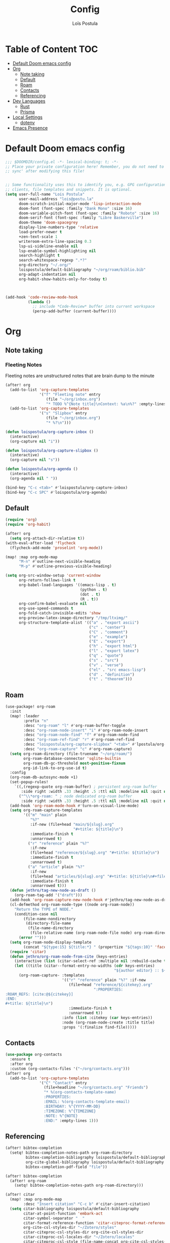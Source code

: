 #+title: Config
#+author: Loïs Postula
#+property: header-args:emacs-lisp :tangle yes :comments link
#+property: header-args:elisp :tangle config.el :comments link
#+property: header-args :tangle no :results silent :eval no-export


* Table of Content :TOC:
- [[#default-doom-emacs-config][Default Doom emacs config]]
- [[#org][Org]]
  - [[#note-taking][Note taking]]
  - [[#default][Default]]
  - [[#roam][Roam]]
  - [[#contacts][Contacts]]
  - [[#referencing][Referencing]]
- [[#dev-languages][Dev Languages]]
  - [[#rust][Rust]]
  - [[#prisma][Prisma]]
- [[#local-settings][Local Settings]]
  - [[#dotenv][dotenv]]
- [[#emacs-presence][Emacs Presence]]

* Default Doom emacs config
#+begin_src emacs-lisp
;;; $DOOMDIR/config.el -*- lexical-binding: t; -*-
;; Place your private configuration here! Remember, you do not need to run 'doom
;; sync' after modifying this file!


;; Some functionality uses this to identify you, e.g. GPG configuration, email
;; clients, file templates and snippets. It is optional.
(setq user-full-name "Lois Postula"
      user-mail-address "lois@postu.la"
      doom-scratch-initial-major-mode 'lisp-interaction-mode
      doom-font (font-spec :family "Dank Mono" :size 16)
      doom-variable-pitch-font (font-spec :family "Roboto" :size 16)
      doom-serif-font (font-spec :family "Libre Baskerville")
      doom-theme 'doom-spacegrey
      display-line-numbers-type 'relative
      load-prefer-newer t
      +zen-text-scale 1
      writeroom-extra-line-spacing 0.3
      lsp-ui-sideline-enable nil
      lsp-enable-symbol-highlighting nil
      search-highlight t
      search-whitespace-regexp ".*?"
      org-directory "~/.org/"
      loispostula/default-bibliography "~/org/roam/biblio.bib"
      org-adapt-indentation nil
      org-habit-show-habits-only-for-today t)



(add-hook 'code-review-mode-hook
          (lambda ()
            ;; include *Code-Review* buffer into current workspace
            (persp-add-buffer (current-buffer))))

#+end_src

* Org

** Note taking
*** Fleeting Notes
Fleeting notes are unstructured notes that are brain dump to the minute
#+begin_src emacs-lisp
(after! org
  (add-to-list 'org-capture-templates
               '("f" "Fleeting note" entry
                  (file "~/org/inbox.org")
                  "* TODO %^{Note title}\nContext: %a\n%?" :empty-lines 1))
  (add-to-list 'org-capture-templates
               '("s" "Slipbox" entry
                  (file "~/org/inbox.org")
                  "* %?\n")))

(defun loispostula/org-capture-inbox ()
  (interactive)
  (org-capture nil "i"))

(defun loispostula/org-capture-slipbox ()
  (interactive)
  (org-capture nil "s"))

(defun loispostula/org-agenda ()
  (interactive)
  (org-agenda nil " "))

(bind-key "C-c <tab>" #'loispostula/org-capture-inbox)
(bind-key "C-c SPC" #'loispostula/org-agenda)
#+end_src
** Default
#+begin_src emacs-lisp
(require 'org)
(require 'org-habit)

(after! org
  (setq org-attach-dir-relative t))
(with-eval-after-load 'flycheck
  (flycheck-add-mode 'proselint 'org-mode))

(map! :map org-mode-map
      "M-n" #'outline-next-visible-heading
      "M-p" #'outline-previous-visible-heading)

(setq org-src-window-setup 'current-window
      org-return-follows-link t
      org-babel-load-languages '((emacs-lisp . t)
                                 (python . t)
                                 (dot . t)
                                 (R . t))
      org-confirm-babel-evaluate nil
      org-use-speed-commands t
      org-fold-catch-invisible-edits 'show
      org-preview-latex-image-directory "/tmp/ltximg/"
      org-structure-template-alist '(("a" . "export ascii")
                                     ("c" . "center")
                                     ("C" . "comment")
                                     ("e" . "example")
                                     ("E" . "export")
                                     ("h" . "export html")
                                     ("l" . "export latex")
                                     ("q" . "quote")
                                     ("s" . "src")
                                     ("v" . "verse")
                                     ("el" . "src emacs-lisp")
                                     ("d" . "definition")
                                     ("t" . "theorem")))

#+end_src
** Roam
#+begin_src emacs-lisp
(use-package! org-roam
  :init
  (map! :leader
        :prefix "n"
        :desc "org-roam" "l" #'org-roam-buffer-toggle
        :desc "org-roam-node-insert" "i" #'org-roam-node-insert
        :desc "org-roam-node-find" "f" #'org-roam-node-find
        :desc "org-roam-ref-find" "r" #'org-roam-ref-find
        :desc "loispostula/org-capture-slipbox" "<tab>" #'lpostula/org-capture-slipbox
        :desc "org-roam-capture" "c" #'org-roam-capture)
  (setq org-roam-directory (file-truename "~/org/roam/")
        org-roam-database-connector 'sqlite-builtin
        org-roam-db-gc-threshold most-positive-fixnum
        org-id-link-to-org-use-id t)
  :config
  (org-roam-db-autosync-mode +1)
  (set-popup-rules!
    `((,(regexp-quote org-roam-buffer) ; persistent org-roam buffer
       :side right :width .33 :height .5 :ttl nil :modeline nil :quit nil :slot 1)
      ("^\\*org-roam: " ; node dedicated org-roam buffer
       :side right :width .33 :height .5 :ttl nil :modeline nil :quit nil :slot 2)))
  (add-hook 'org-roam-mode-hook #'turn-on-visual-line-mode)
  (setq org-roam-capture-templates
        '(("m" "main" plain
           "%?"
           :if-new (file+head "main/${slug}.org"
                              "#+title: ${title}\n")
           :immediate-finish t
           :unnarrowed t)
          ("r" "reference" plain "%?"
           :if-new
           (file+head "reference/${slug}.org" "#+title: ${title}\n")
           :immediate-finish t
           :unnarrowed t)
          ("a" "article" plain "%?"
           :if-new
           (file+head "articles/${slug}.org" "#+title: ${title}\n#+filetags: :article:\n")
           :immediate-finish t
           :unnarrowed t)))
  (defun jethro/tag-new-node-as-draft ()
    (org-roam-tag-add '("draft")))
  (add-hook 'org-roam-capture-new-node-hook #'jethro/tag-new-node-as-draft)
  (cl-defmethod org-roam-node-type ((node org-roam-node))
    "Return the TYPE of NODE."
    (condition-case nil
        (file-name-nondirectory
         (directory-file-name
          (file-name-directory
           (file-relative-name (org-roam-node-file node) org-roam-directory))))
      (error "")))
  (setq org-roam-node-display-template
        (concat "${type:15} ${title:*} " (propertize "${tags:10}" 'face 'org-tag)))
  (require 'citar)
  (defun jethro/org-roam-node-from-cite (keys-entries)
    (interactive (list (citar-select-ref :multiple nil :rebuild-cache t)))
    (let ((title (citar--format-entry-no-widths (cdr keys-entries)
                                                "${author editor} :: ${title}")))
      (org-roam-capture- :templates
                         '(("r" "reference" plain "%?" :if-new
                            (file+head "reference/${citekey}.org"
                                       ":PROPERTIES:
:ROAM_REFS: [cite:@${citekey}]
:END:
#+title: ${title}\n")
                            :immediate-finish t
                            :unnarrowed t))
                         :info (list :citekey (car keys-entries))
                         :node (org-roam-node-create :title title)
                         :props '(:finalize find-file)))))

#+end_src

** Contacts
#+begin_src emacs-lisp
(use-package org-contacts
  :ensure t
  :after org
  :custom (org-contacts-files '("~/org/contacts.org")))
(after! org
  (add-to-list 'org-capture-templates
               '("C" "Contact" entry
                 (file+headline "~/org/contacts.org" "Friends")
                 "* %(org-contacts-template-name)
                 :PROPERTIES:
                 :EMAIL: %(org-contacts-template-email)
                 :BIRTHDAY: %^{YYYY-MM-DD}
                 :TIMEZONE: %^{TIMEZONE}
                 :NOTE: %^{NOTE}
                 :END:" :empty-lines 1)))
#+end_src
** Referencing
#+begin_src emacs-lisp
(after! bibtex-completion
  (setq! bibtex-completion-notes-path org-roam-directory
         bibtex-completion-bibliography loispostula/default-bibliography
         org-cite-global-bibliography loispostula/default-bibliography
         bibtex-completion-pdf-field "file"))

(after! bibtex-completion
  (after! org-roam
    (setq! bibtex-completion-notes-path org-roam-directory)))

(after! citar
  (map! :map org-mode-map
        :desc "Insert citation" "C-c b" #'citar-insert-citation)
  (setq citar-bibliography loispostula/default-bibliography
        citar-at-point-function 'embark-act
        citar-symbol-separator "  "
        citar-format-reference-function 'citar-citeproc-format-reference
        org-cite-csl-styles-dir "~/Zotero/styles"
        citar-citeproc-csl-styles-dir org-cite-csl-styles-dir
        citar-citeproc-csl-locales-dir "~/Zotero/locales"
        citar-citeproc-csl-style (file-name-concat org-cite-csl-styles-dir "apa.csl")))
#+end_src


* Dev Languages
#+end_src
** Rust
#+begin_src emacs-lisp
(after! lsp-mode
  (setq lsp-language-id-configuration
        (cons '(".*\.prisma" . "rust-mode")
              lsp-language-id-configuration)))
#+end_src

** Prisma
#+begin_src emacs-lisp
#+end_src
* Local Settings
** dotenv
Better handle setting of environment variables needed for various tools

#+begin_src emacs-lisp
(use-package! dotenv
  :init
  (when (file-exists-p (expand-file-name ".env" doom-user-dir))
    (add-hook! 'doom-init-ui-hook
      (defun +dotenv-startup-hook ()
        "Load .env after starting emacs"
        (dotenv-update-project-env doom-user-dir))))
  :config
  (add-hook! 'projectile-after-switch-project-hook
    (defun +dotenv-projectile-hook ()
      "Load .env after changing projects."
      (dotenv-update-project-env (projectile-project-root)))))
#+end_src


* Emacs Presence
#+begin_src emacs-lisp
(require 'elcord)

(elcord-mode
 (setq elcord-use-major-mode-as-main-icon :true))
(elcord-mode)
#+end_src
